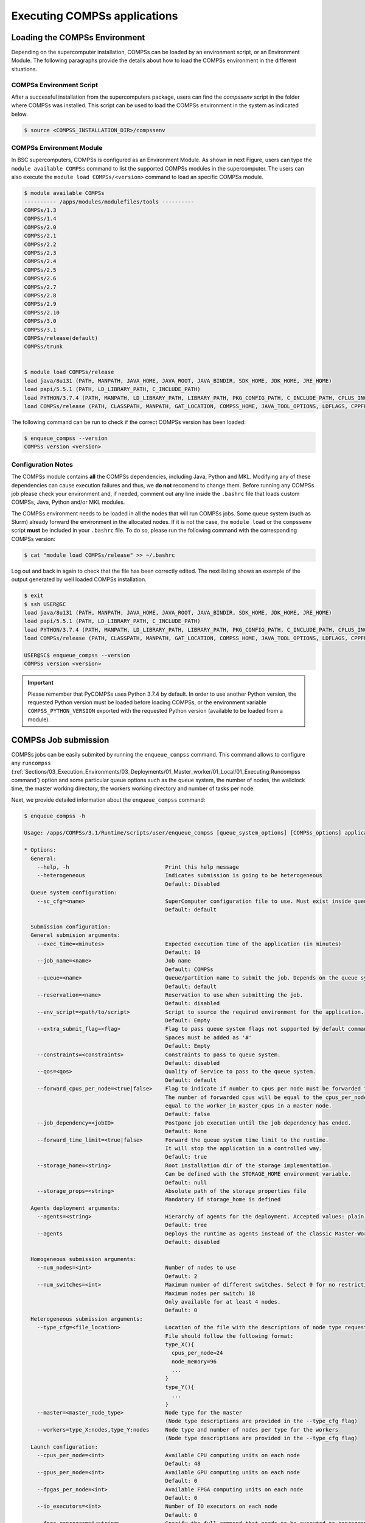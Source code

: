 Executing COMPSs applications
=============================

Loading the COMPSs Environment
------------------------------
Depending on the supercomputer installation, COMPSs can be loaded by an
environment script, or an Environment Module. The following paragraphs
provide the details about how to load the COMPSs environment in the different
situations.

COMPSs Environment Script
~~~~~~~~~~~~~~~~~~~~~~~~~
After a successful installation from the supercomputers package, users can find
the *compssenv* script in the folder where COMPSs was installed. This script can
be used to load the COMPSs environment in the system as indicated below.

.. code-block:: console

    $ source <COMPSS_INSTALLATION_DIR>/compssenv

COMPSs Environment Module
~~~~~~~~~~~~~~~~~~~~~~~~~

In BSC supercomputers, COMPSs is configured as an Environment Module. As shown in
next Figure, users can type the ``module available COMPSs`` command to list the
supported COMPSs modules in the supercomputer. The users can also execute the
``module load COMPSs/<version>`` command to load an specific COMPSs module.

.. code-block:: console

    $ module available COMPSs
    ---------- /apps/modules/modulefiles/tools ----------
    COMPSs/1.3
    COMPSs/1.4
    COMPSs/2.0
    COMPSs/2.1
    COMPSs/2.2
    COMPSs/2.3
    COMPSs/2.4
    COMPSs/2.5
    COMPSs/2.6
    COMPSs/2.7
    COMPSs/2.8
    COMPSs/2.9
    COMPSs/2.10
    COMPSs/3.0
    COMPSs/3.1
    COMPSs/release(default)
    COMPSs/trunk


    $ module load COMPSs/release
    load java/8u131 (PATH, MANPATH, JAVA_HOME, JAVA_ROOT, JAVA_BINDIR, SDK_HOME, JDK_HOME, JRE_HOME)
    load papi/5.5.1 (PATH, LD_LIBRARY_PATH, C_INCLUDE_PATH)
    load PYTHON/3.7.4 (PATH, MANPATH, LD_LIBRARY_PATH, LIBRARY_PATH, PKG_CONFIG_PATH, C_INCLUDE_PATH, CPLUS_INCLUDE_PATH, PYTHONHOME, PYTHONPATH)
    load COMPSs/release (PATH, CLASSPATH, MANPATH, GAT_LOCATION, COMPSS_HOME, JAVA_TOOL_OPTIONS, LDFLAGS, CPPFLAGS)

The following command can be run to check if the correct COMPSs version
has been loaded:

.. code-block:: console

    $ enqueue_compss --version
    COMPSs version <version>

Configuration Notes
~~~~~~~~~~~~~~~~~~~

The COMPSs module contains **all** the COMPSs dependencies, including
Java, Python and MKL. Modifying any of these dependencies can cause
execution failures and thus, we **do not** recomend to change them.
Before running any COMPSs job please check your environment and, if
needed, comment out any line inside the ``.bashrc`` file that loads
custom COMPSs, Java, Python and/or MKL modules.

The COMPSs environment needs to be loaded in all the nodes that will run
COMPSs jobs. Some queue system (such as Slurm) already forward the environment
in the allocated nodes. If it is not the case, the ``module load`` or the
``compssenv`` script **must** be included in your ``.bashrc`` file. To do so,
please run the following command with the corresponding COMPSs version:

.. code-block:: console

    $ cat "module load COMPSs/release" >> ~/.bashrc

Log out and back in again to check that the file has been correctly
edited. The next listing shows an example of the output generated by
well loaded COMPSs installation.

.. code-block:: console

    $ exit
    $ ssh USER@SC
    load java/8u131 (PATH, MANPATH, JAVA_HOME, JAVA_ROOT, JAVA_BINDIR, SDK_HOME, JDK_HOME, JRE_HOME)
    load papi/5.5.1 (PATH, LD_LIBRARY_PATH, C_INCLUDE_PATH)
    load PYTHON/3.7.4 (PATH, MANPATH, LD_LIBRARY_PATH, LIBRARY_PATH, PKG_CONFIG_PATH, C_INCLUDE_PATH, CPLUS_INCLUDE_PATH, PYTHONHOME, PYTHONPATH)
    load COMPSs/release (PATH, CLASSPATH, MANPATH, GAT_LOCATION, COMPSS_HOME, JAVA_TOOL_OPTIONS, LDFLAGS, CPPFLAGS)

    USER@SC$ enqueue_compss --version
    COMPSs version <version>

.. important::
   Please remember that PyCOMPSs uses Python 3.7.4 by default. In order to
   use another Python version, the requested Python version must be loaded
   before loading COMPSs, or the environment variable ``COMPSS_PYTHON_VERSION``
   exported with the requested Python version (available to be loaded from
   a module).

COMPSs Job submission
---------------------

COMPSs jobs can be easily submited by running the ``enqueue_compss``
command. This command allows to configure any ``runcompss``
(:ref:`Sections/03_Execution_Environments/03_Deployments/01_Master_worker/01_Local/01_Executing:Runcompss command`)
option and some particular queue options such as the queue system, the number
of nodes, the wallclock time, the master working directory, the workers
working directory and number of tasks per node.

Next, we provide detailed information about the ``enqueue_compss`` command:

.. code-block:: console

    $ enqueue_compss -h

    Usage: /apps/COMPSs/3.1/Runtime/scripts/user/enqueue_compss [queue_system_options] [COMPSs_options] application_name application_arguments

    * Options:
      General:
        --help, -h                              Print this help message
        --heterogeneous                         Indicates submission is going to be heterogeneous
                                                Default: Disabled
      Queue system configuration:
        --sc_cfg=<name>                         SuperComputer configuration file to use. Must exist inside queues/cfgs/
                                                Default: default

      Submission configuration:
      General submision arguments:
        --exec_time=<minutes>                   Expected execution time of the application (in minutes)
                                                Default: 10
        --job_name=<name>                       Job name
                                                Default: COMPSs
        --queue=<name>                          Queue/partition name to submit the job. Depends on the queue system.
                                                Default: default
        --reservation=<name>                    Reservation to use when submitting the job.
                                                Default: disabled
        --env_script=<path/to/script>           Script to source the required environment for the application.
                                                Default: Empty
        --extra_submit_flag=<flag>              Flag to pass queue system flags not supported by default command flags.
                                                Spaces must be added as '#'
                                                Default: Empty
        --constraints=<constraints>             Constraints to pass to queue system.
                                                Default: disabled
        --qos=<qos>                             Quality of Service to pass to the queue system.
                                                Default: default
        --forward_cpus_per_node=<true|false>    Flag to indicate if number to cpus per node must be forwarded to the worker process.
                                                The number of forwarded cpus will be equal to the cpus_per_node in a worker node and
                                                equal to the worker_in_master_cpus in a master node.
                                                Default: false
        --job_dependency=<jobID>                Postpone job execution until the job dependency has ended.
                                                Default: None
        --forward_time_limit=<true|false>       Forward the queue system time limit to the runtime.
                                                It will stop the application in a controlled way.
                                                Default: true
        --storage_home=<string>                 Root installation dir of the storage implementation.
                                                Can be defined with the STORAGE_HOME environment variable.
                                                Default: null
        --storage_props=<string>                Absolute path of the storage properties file
                                                Mandatory if storage_home is defined
      Agents deployment arguments:
        --agents=<string>                       Hierarchy of agents for the deployment. Accepted values: plain|tree
                                                Default: tree
        --agents                                Deploys the runtime as agents instead of the classic Master-Worker deployment.
                                                Default: disabled

      Homogeneous submission arguments:
        --num_nodes=<int>                       Number of nodes to use
                                                Default: 2
        --num_switches=<int>                    Maximum number of different switches. Select 0 for no restrictions.
                                                Maximum nodes per switch: 18
                                                Only available for at least 4 nodes.
                                                Default: 0
      Heterogeneous submission arguments:
        --type_cfg=<file_location>              Location of the file with the descriptions of node type requests
                                                File should follow the following format:
                                                type_X(){
                                                  cpus_per_node=24
                                                  node_memory=96
                                                  ...
                                                }
                                                type_Y(){
                                                  ...
                                                }
        --master=<master_node_type>             Node type for the master
                                                (Node type descriptions are provided in the --type_cfg flag)
        --workers=type_X:nodes,type_Y:nodes     Node type and number of nodes per type for the workers
                                                (Node type descriptions are provided in the --type_cfg flag)
      Launch configuration:
        --cpus_per_node=<int>                   Available CPU computing units on each node
                                                Default: 48
        --gpus_per_node=<int>                   Available GPU computing units on each node
                                                Default: 0
        --fpgas_per_node=<int>                  Available FPGA computing units on each node
                                                Default: 0
        --io_executors=<int>                    Number of IO executors on each node
                                                Default: 0
        --fpga_reprogram="<string>              Specify the full command that needs to be executed to reprogram the FPGA with
                                                the desired bitstream. The location must be an absolute path.
                                                Default:
        --max_tasks_per_node=<int>              Maximum number of simultaneous tasks running on a node
                                                Default: -1
        --node_memory=<MB>                      Maximum node memory: disabled | <int> (MB)
                                                Default: disabled
        --node_storage_bandwidth=<MB>           Maximum node storage bandwidth: <int> (MB)
                                                Default: 450

        --network=<name>                        Communication network for transfers: default | ethernet | infiniband | data.
                                                Default: infiniband

        --prolog="<string>"                     Task to execute before launching COMPSs (Notice the quotes)
                                                If the task has arguments split them by "," rather than spaces.
                                                This argument can appear multiple times for more than one prolog action
                                                Default: Empty
        --epilog="<string>"                     Task to execute after executing the COMPSs application (Notice the quotes)
                                                If the task has arguments split them by "," rather than spaces.
                                                This argument can appear multiple times for more than one epilog action
                                                Default: Empty

        --master_working_dir=<name | path>      Working directory of the application local_disk | shared_disk | <path>
                                                Default:
        --worker_working_dir=<name | path>      Worker directory. Use: local_disk | shared_disk | <path>
                                                Default: local_disk

        --worker_in_master_cpus=<int>           Maximum number of CPU computing units that the master node can run as worker. Cannot exceed cpus_per_node.
                                                Default: 24
        --worker_in_master_memory=<int> MB      Maximum memory in master node assigned to the worker. Cannot exceed the node_memory.
                                                Mandatory if worker_in_master_cpus is specified.
                                                Default: 50000
        --worker_port_range=<min>,<max>         Port range used by the NIO adaptor at the worker side
                                                Default: 43001,43005
        --jvm_worker_in_master_opts="<string>"  Extra options for the JVM of the COMPSs Worker in the Master Node.
                                                Each option separed by "," and without blank spaces (Notice the quotes)
                                                Default:
        --container_image=<path>                Runs the application by means of a container engine image
                                                Default: Empty
        --container_compss_path=<path>          Path where compss is installed in the container image
                                                Default: /opt/COMPSs
        --container_opts="<string>"             Options to pass to the container engine
                                                Default: empty
        --elasticity=<max_extra_nodes>          Activate elasticity specifiying the maximum extra nodes (ONLY AVAILABLE FORM SLURM CLUSTERS WITH NIO ADAPTOR)
                                                Default: 0
        --automatic_scaling=<bool>              Enable or disable the runtime automatic scaling (for elasticity)
                                                Default: true
        --jupyter_notebook=<path>,              Swap the COMPSs master initialization with jupyter notebook from the specified path.
        --jupyter_notebook                      Default: false
        --ipython                               Swap the COMPSs master initialization with ipython.
                                                Default: empty


      Runcompss configuration:


      Tools enablers:
        --graph=<bool>, --graph, -g             Generation of the complete graph (true/false)
                                                When no value is provided it is set to true
                                                Default: false
        --tracing=<bool>, --tracing, -t         Set generation of traces.
                                                Default: false
        --monitoring=<int>, --monitoring, -m    Period between monitoring samples (milliseconds)
                                                When no value is provided it is set to 2000
                                                Default: 0
        --external_debugger=<int>,
        --external_debugger                     Enables external debugger connection on the specified port (or 9999 if empty)
                                                Default: false
        --jmx_port=<int>                        Enable JVM profiling on specified port

      Runtime configuration options:
        --task_execution=<compss|storage>       Task execution under COMPSs or Storage.
                                                Default: compss
        --storage_impl=<string>                 Path to an storage implementation. Shortcut to setting pypath and classpath. See Runtime/storage in your installation folder.
        --storage_conf=<path>                   Path to the storage configuration file
                                                Default: null
        --project=<path>                        Path to the project XML file
                                                Default: /apps/COMPSs/3.1//Runtime/configuration/xml/projects/default_project.xml
        --resources=<path>                      Path to the resources XML file
                                                Default: /apps/COMPSs/3.1//Runtime/configuration/xml/resources/default_resources.xml
        --lang=<name>                           Language of the application (java/c/python)
                                                Default: Inferred is possible. Otherwise: java
        --summary                               Displays a task execution summary at the end of the application execution
                                                Default: false
        --log_level=<level>, --debug, -d        Set the debug level: off | info | api | debug | trace
                                                Warning: Off level compiles with -O2 option disabling asserts and __debug__
                                                Default: off

      Advanced options:
        --extrae_config_file=<path>             Sets a custom extrae config file. Must be in a shared disk between all COMPSs workers.
                                                Default: /apps/COMPSs/3.1//Runtime/configuration/xml/tracing/extrae_basic.xml
        --extrae_config_file_python=<path>      Sets a custom extrae config file for python. Must be in a shared disk between all COMPSs workers.
                                                Default: null
        --trace_label=<string>                  Add a label in the generated trace file. Only used in the case of tracing is activated.
                                                Default: None
        --tracing_task_dependencies=<bool>      Adds communication lines for the task dependencies (true/false)
                                                Default: false
        --generate_trace=<bool>                 Converts the events register into a trace file. Only used in the case of activated tracing.
                                                Default: false
        --delete_trace_packages=<bool>          If true, deletes the tracing packages created by the run.
                                                Default: false. Automatically, disabled if the trace is not generated.
        --custom_threads=<bool>                 Threads in the trace file are re-ordered and customized to indicate the function of the thread.
                                                Only used when the tracing is activated and a trace file generated.
                                                Default: true
        --comm=<ClassName>                      Class that implements the adaptor for communications
                                                Supported adaptors:
                                                      ├── es.bsc.compss.nio.master.NIOAdaptor
                                                      └── es.bsc.compss.gat.master.GATAdaptor
                                                Default: es.bsc.compss.nio.master.NIOAdaptor
        --conn=<className>                      Class that implements the runtime connector for the cloud
                                                Supported connectors:
                                                      ├── es.bsc.compss.connectors.DefaultSSHConnector
                                                      └── es.bsc.compss.connectors.DefaultNoSSHConnector
                                                Default: es.bsc.compss.connectors.DefaultSSHConnector
        --streaming=<type>                      Enable the streaming mode for the given type.
                                                Supported types: FILES, OBJECTS, PSCOS, ALL, NONE
                                                Default: NONE
        --streaming_master_name=<str>           Use an specific streaming master node name.
                                                Default: null
        --streaming_master_port=<int>           Use an specific port for the streaming master.
                                                Default: null
        --scheduler=<className>                 Class that implements the Scheduler for COMPSs
                                                Supported schedulers:
                                                      ├── es.bsc.compss.components.impl.TaskScheduler
                                                      ├── es.bsc.compss.scheduler.orderstrict.fifo.FifoTS
                                                      ├── es.bsc.compss.scheduler.lookahead.fifo.FifoTS
                                                      ├── es.bsc.compss.scheduler.lookahead.lifo.LifoTS
                                                      ├── es.bsc.compss.scheduler.lookahead.locality.LocalityTS
                                                      ├── es.bsc.compss.scheduler.lookahead.successors.constraintsfifo.ConstraintsFifoTS
                                                      ├── es.bsc.compss.scheduler.lookahead.mt.successors.constraintsfifo.ConstraintsFifoTS
                                                      ├── es.bsc.compss.scheduler.lookahead.successors.fifo.FifoTS
                                                      ├── es.bsc.compss.scheduler.lookahead.mt.successors.fifo.FifoTS
                                                      ├── es.bsc.compss.scheduler.lookahead.successors.lifo.LifoTS
                                                      ├── es.bsc.compss.scheduler.lookahead.mt.successors.lifo.LifoTS
                                                      ├── es.bsc.compss.scheduler.lookahead.successors.locality.LocalityTS
                                                      └── es.bsc.compss.scheduler.lookahead.mt.successors.locality.LocalityTS
                                                Default: es.bsc.compss.scheduler.lookahead.locality.LocalityTS
        --scheduler_config_file=<path>          Path to the file which contains the scheduler configuration.
                                                Default: Empty
        --checkpoint=<className>                Class that implements the Checkpoint Management policy
                                                Supported checkpoint policies:
                                                      ├── es.bsc.compss.checkpoint.policies.CheckpointPolicyInstantiatedGroup
                                                      ├── es.bsc.compss.checkpoint.policies.CheckpointPolicyPeriodicTime
                                                      ├── es.bsc.compss.checkpoint.policies.CheckpointPolicyFinishedTasks
                                                      └── es.bsc.compss.checkpoint.policies.NoCheckpoint
                                                Default: es.bsc.compss.checkpoint.policies.NoCheckpoint
        --checkpoint_params=<string>            Checkpoint configuration parameter.
                                                Default: Empty
        --checkpoint_folder=<path>              Checkpoint folder.
                                                Default: Mandatory parameter
        --library_path=<path>                   Non-standard directories to search for libraries (e.g. Java JVM library, Python library, C binding library)
                                                Default: Working Directory
        --classpath=<path>                      Path for the application classes / modules
                                                Default: Working Directory
        --appdir=<path>                         Path for the application class folder.
                                                Default: /home/bscXX/bscXXYYY
        --pythonpath=<path>                     Additional folders or paths to add to the PYTHONPATH
                                                Default: /home/bscXX/bscXXYYY
        --env_script=<path>                     Path to the script file where the application environment variables are defined.
                                                COMPSs sources this script before running the application.
                                                Default: Empty
        --log_dir=<path>                        Directory to store COMPSs log files (a .COMPSs/ folder will be created inside this location)
                                                Default: User home
        --master_working_dir=<path>             Use a specific directory to store COMPSs temporary files in master
                                                Default: <log_dir>/.COMPSs/<app_name>/tmpFiles
        --uuid=<int>                            Preset an application UUID
                                                Default: Automatic random generation
        --master_name=<string>                  Hostname of the node to run the COMPSs master
                                                Default:
        --master_port=<int>                     Port to run the COMPSs master communications.
                                                Only for NIO adaptor
                                                Default: [43000,44000]
        --jvm_master_opts="<string>"            Extra options for the COMPSs Master JVM. Each option separed by "," and without blank spaces (Notice the quotes)
                                                Default:
        --jvm_workers_opts="<string>"           Extra options for the COMPSs Workers JVMs. Each option separed by "," and without blank spaces (Notice the quotes)
                                                Default: -Xms256m,-Xmx1024m,-Xmn100m
        --cpu_affinity="<string>"               Sets the CPU affinity for the workers
                                                Supported options: disabled, automatic, dlb or user defined map of the form "0-8/9,10,11/12-14,15,16"
                                                Default: automatic
        --gpu_affinity="<string>"               Sets the GPU affinity for the workers
                                                Supported options: disabled, automatic, user defined map of the form "0-8/9,10,11/12-14,15,16"
                                                Default: automatic
        --fpga_affinity="<string>"              Sets the FPGA affinity for the workers
                                                Supported options: disabled, automatic, user defined map of the form "0-8/9,10,11/12-14,15,16"
                                                Default: automatic
        --fpga_reprogram="<string>"             Specify the full command that needs to be executed to reprogram the FPGA with the desired bitstream. The location must be an absolute path.
                                                Default:
        --io_executors=<int>                    IO Executors per worker
                                                Default: 0
        --task_count=<int>                      Only for C/Python Bindings. Maximum number of different functions/methods, invoked from the application, that have been selected as tasks
                                                Default: 50
        --input_profile=<path>                  Path to the file which stores the input application profile
                                                Default: Empty
        --output_profile=<path>                 Path to the file to store the application profile at the end of the execution
                                                Default: Empty
        --PyObject_serialize=<bool>             Only for Python Binding. Enable the object serialization to string when possible (true/false).
                                                Default: false
        --persistent_worker_c=<bool>            Only for C Binding. Enable the persistent worker in c (true/false).
                                                Default: false
        --enable_external_adaptation=<bool>     Enable external adaptation. This option will disable the Resource Optimizer.
                                                Default: false
        --gen_coredump                          Enable master coredump generation
                                                Default: false
        --keep_workingdir                       Do not remove the worker working directory after the execution
                                                Default: false
        --python_interpreter=<string>           Python interpreter to use (python/python3).
                                                Default: python3 Version:
        --python_propagate_virtual_environment=<bool>  Propagate the master virtual environment to the workers (true/false).
                                                       Default: true
        --python_mpi_worker=<bool>              Use MPI to run the python worker instead of multiprocessing. (true/false).
                                                Default: false
        --python_memory_profile                 Generate a memory profile of the master.
                                                Default: false
        --python_worker_cache=<string>          Python worker cache (true/size/false).
                                                Only for NIO without mpi worker and python >= 3.8.
                                                Default: false
        --python_cache_profiler=<bool>          Python cache profiler (true/false).
                                                Only for NIO without mpi worker and python >= 3.8.
                                                Default:
        --wall_clock_limit=<int>                Maximum duration of the application (in seconds).
                                                Default: 0
        --shutdown_in_node_failure=<bool>       Stop the whole execution in case of Node Failure.
                                                Default: false
        --provenance, -p                        Generate COMPSs workflow provenance data in RO-Crate format from YAML file. Automatically activates -graph and -output_profile.
                                                Default: false

    * Application name:
        For Java applications:   Fully qualified name of the application
        For C applications:      Path to the master binary
        For Python applications: Path to the .py file containing the main program

    * Application arguments:
        Command line arguments to pass to the application. Can be empty.



.. TIP::
    For further information about applications scheduling refer to
    :ref:`Sections/03_Execution_Environments/01_Scheduling:Schedulers`.

.. ATTENTION::
    From COMPSs 2.8 version, the ``worker_working_dir`` has changed its built-in
    values to be more generic. The current values are: ``local_disk`` which
    substitutes the former ``scratch`` value; and ``shared_disk`` which replaces the
    ``gpfs`` value.

.. ATTENTION::
    From COMPSs 3.1 version:

    * the ``base_log_dir`` has been renamed to ``log_dir``.
    * the ``specific_log_dir`` has been removed. Instead, please use the
      ``master_working_dir`` in order to define the master temporary files
      directory.

.. CAUTION::
    Supercomputers may have different partitions in shared disks (e.g.
    ``/gpfs/scratch``, ``/gpfs/projects`` and ``/gpfs/home``).

    Consequently, it is **recommended** to set the ``log_dir`` and
    ``master_working_dir`` flags in the same partition as the
    ``worker_working_dir`` to avoid performance drop.


Walltime
--------

As with the ``runcompss`` command, the ``enqueue_compss`` command also provides
the ``--wall_clock_limit`` for the users to specify the maximum execution time
for the application (in seconds). If the time is reached, the execution is stopped.

Do not confuse with ``--exec_time``, since ``exec_time`` indicates the walltime
for the queuing system, whilst ``wall_clock_limit`` is for COMPSs.
Consequently, if the ``exec_time`` is reached, the queuing system will arise
an exception and the execution will be stopped suddenly (potentially causing
loose of data).
However, if the ``wall_clock_limit`` is reached, the COMPSs runtime stops and
grabs all data safely.

.. TIP::

    It is a good practice to define the ``--wall_clock_limit`` with less time
    than defined for ``--exec_time``, so that the COMPSs runtime can stop the
    execution safely and ensure that no data is lost.


PyCOMPSs within interactive jobs
--------------------------------

PyCOMPSs can be used in interactive jobs through the use of ipython. To this
end, the first thing is to request an interactive job. For example, an
interactive job with Slurm for one node with 48 cores (as in MareNostrum 4)
can be requested as follows:

.. code-block:: console

    $ salloc --qos=debug -N1 -n48

    salloc: Pending job allocation 12189081
    salloc: job 12189081 queued and waiting for resources
    salloc: job 12189081 has been allocated resources
    salloc: Granted job allocation 12189081
    salloc: Waiting for resource configuration
    salloc: Nodes s02r2b27 are ready for job

When the job starts running, the terminal directly opens within the given node.

Then, it is necessary to start the COMPSs infrastructure in the given nodes.
To this end, the following command will start one worker with 24 cores
(default worker in master), and then launch the *ipython* interpreter:

.. code-block:: console

    $ launch_compss \
      --sc_cfg=mn.cfg \
      --master_node="$SLURMD_NODENAME" \
      --worker_nodes="" \
      --ipython \
      --pythonpath=$(pwd) \
      "dummy"

Note that the *launch_compss* command requires the supercomputing configuration
file, which in the MareNostrum 4 case is *mn.cfg* (more information about the
supercomputer configuration can be found in
:ref:`Sections/01_Installation/04_Supercomputers:Configuration Files`).
In addition, requires to define which node is going to be the master, and
which ones the workers (if none, takes the default worker in master).
Finally, the *--ipython* flag indicates that use ipython is expected.

When ipython is started, the COMPSs infrastructure is ready, and the user can
start running interactive commands considering the PyCOMPSs API for jupyter
notebook (see Jupyter :ref:`Sections/02_App_Development/02_Python/03_Jupyter_integration:API calls`).
